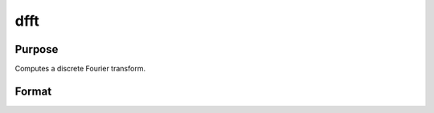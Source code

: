 
dfft
==============================================

Purpose
----------------

Computes a discrete Fourier transform.

Format
----------------
.. function:: dfft(x)

    :param x: Nx1 vector.
    :type x: TODO

    :returns: y (*TODO*), Nx1 vector.

